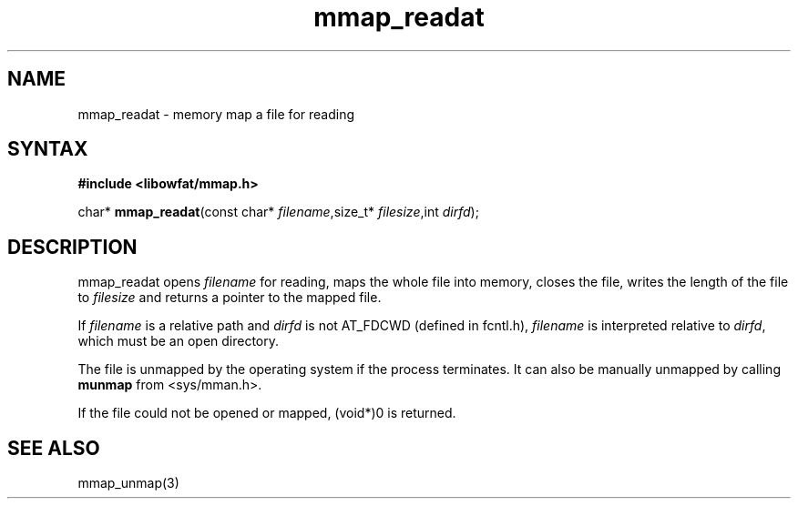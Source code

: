 .TH mmap_readat 3
.SH NAME
mmap_readat \- memory map a file for reading
.SH SYNTAX
.B #include <libowfat/mmap.h>

char* \fBmmap_readat\fP(const char* \fIfilename\fR,size_t* \fIfilesize\fR,int \fIdirfd\fR);
.SH DESCRIPTION
mmap_readat opens \fIfilename\fR for reading, maps the whole file into
memory, closes the file, writes the length of the file to \fIfilesize\fR
and returns a pointer to the mapped file.

If \fIfilename\fR is a relative path and \fIdirfd\fR is not AT_FDCWD
(defined in fcntl.h),
\fIfilename\fR is interpreted relative to \fIdirfd\fR, which must be an
open directory.

The file is unmapped by the operating system if the process terminates.
It can also be manually unmapped by calling \fBmunmap\fR from
<sys/mman.h>.

If the file could not be opened or mapped, (void*)0 is returned.
.SH "SEE ALSO"
mmap_unmap(3)

